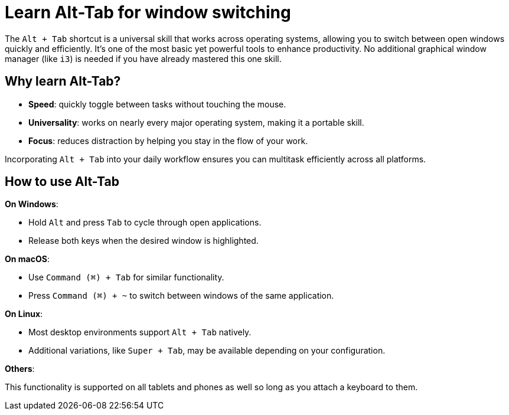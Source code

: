 = Learn Alt-Tab for window switching

The `Alt + Tab` shortcut is a universal skill that works across operating systems, allowing you to switch between open windows quickly and efficiently. It's one of the most basic yet powerful tools to enhance productivity. No additional graphical window manager (like `i3`) is needed if you have already mastered this one skill.

== Why learn Alt-Tab?

- **Speed**: quickly toggle between tasks without touching the mouse.

- **Universality**: works on nearly every major operating system, making it a portable skill.

- **Focus**: reduces distraction by helping you stay in the flow of your work.

Incorporating `Alt + Tab` into your daily workflow ensures you can multitask efficiently across all platforms.

== How to use Alt-Tab

**On Windows**:

- Hold `Alt` and press `Tab` to cycle through open applications.
- Release both keys when the desired window is highlighted.

**On macOS**:

- Use `Command (⌘) + Tab` for similar functionality.
- Press `Command (⌘) + ~` to switch between windows of the same application.

**On Linux**:

- Most desktop environments support `Alt + Tab` natively.
- Additional variations, like `Super + Tab`, may be available depending on your configuration.

**Others**:

This functionality is supported on all tablets and phones as well so long as you attach a keyboard to them.
